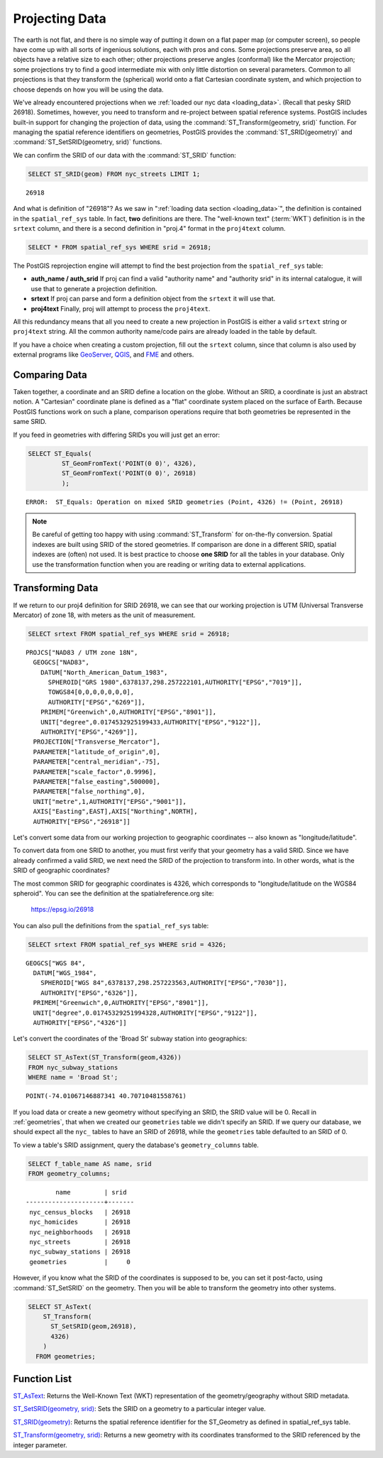 .. _projection:

Projecting Data
===============

The earth is not flat, and there is no simple way of putting it down on a flat paper map (or computer screen), so people have come up with all sorts of ingenious solutions, each with pros and cons. Some projections preserve area, so all objects have a relative size to each other; other projections preserve angles (conformal) like the Mercator projection; some projections try to find a good intermediate mix with only little distortion on several parameters. Common to all projections is that they transform the (spherical) world onto a flat Cartesian coordinate system, and which projection to choose depends on how you will be using the data.

We've already encountered projections when we :ref:`loaded our nyc data <loading_data>`.  (Recall that pesky SRID 26918).  Sometimes, however, you need to transform and re-project between spatial reference systems. PostGIS includes built-in support for changing the projection of data, using the :command:`ST_Transform(geometry, srid)` function. For managing the spatial reference identifiers on geometries, PostGIS provides the :command:`ST_SRID(geometry)` and :command:`ST_SetSRID(geometry, srid)` functions.

We can confirm the SRID of our data with the :command:`ST_SRID` function:

.. code-block:: sql

  SELECT ST_SRID(geom) FROM nyc_streets LIMIT 1;

::

  26918

And what is definition of "26918"? As we saw in ":ref:`loading data section <loading_data>`", the definition is contained in the ``spatial_ref_sys`` table. In fact, **two** definitions are there. The "well-known text" (:term:`WKT`) definition is in the ``srtext`` column, and there is a second definition in "proj.4" format in the ``proj4text`` column.

.. code-block:: sql

   SELECT * FROM spatial_ref_sys WHERE srid = 26918;

The PostGIS reprojection engine will attempt to find the best projection from the ``spatial_ref_sys`` table:

* **auth_name / auth_srid** If proj can find a valid "authority name" and "authority srid" in its internal catalogue, it will use that to generate a projection definition.
* **srtext** If proj can parse and form a definition object from the ``srtext`` it will use that.
* **proj4text** Finally, proj will attempt to process the ``proj4text``.

All this redundancy means that all you need to create a new projection in PostGIS is either a valid ``srtext`` string or ``proj4text`` string. All the common authority name/code pairs are already loaded in the table by default.

If you have a choice when creating a custom projection, fill out the ``srtext`` column, since that column is also used by external programs like `GeoServer <http://geoserver.org>`_, `QGIS <https://qgis.org>`_, and `FME <http://www.safe.com/>`_  and others.


Comparing Data
--------------

Taken together, a coordinate and an SRID define a location on the globe. Without an SRID, a coordinate is just an abstract notion. A "Cartesian" coordinate plane is defined as a "flat" coordinate system placed on the surface of Earth. Because PostGIS functions work on such a plane, comparison operations require that both geometries be represented in the same SRID.

If you feed in geometries with differing SRIDs you will just get an error:

.. code-block:: sql

  SELECT ST_Equals(
           ST_GeomFromText('POINT(0 0)', 4326),
           ST_GeomFromText('POINT(0 0)', 26918)
           );

::

  ERROR:  ST_Equals: Operation on mixed SRID geometries (Point, 4326) != (Point, 26918)


.. note::

   Be careful of getting too happy with using :command:`ST_Transform` for on-the-fly conversion. Spatial indexes are built using SRID of the stored geometries.  If comparison are done in a different SRID, spatial indexes are (often) not used. It is best practice to choose **one SRID** for all the tables in your database. Only use the transformation function when you are reading or writing data to external applications.


Transforming Data
-----------------

If we return to our proj4 definition for SRID 26918, we can see that our working projection is UTM (Universal Transverse Mercator) of zone 18, with meters as the unit of measurement.

.. code-block:: sql

   SELECT srtext FROM spatial_ref_sys WHERE srid = 26918;

::

  PROJCS["NAD83 / UTM zone 18N",
    GEOGCS["NAD83",
      DATUM["North_American_Datum_1983",
        SPHEROID["GRS 1980",6378137,298.257222101,AUTHORITY["EPSG","7019"]],
        TOWGS84[0,0,0,0,0,0,0],
        AUTHORITY["EPSG","6269"]],
      PRIMEM["Greenwich",0,AUTHORITY["EPSG","8901"]],
      UNIT["degree",0.0174532925199433,AUTHORITY["EPSG","9122"]],
      AUTHORITY["EPSG","4269"]],
    PROJECTION["Transverse_Mercator"],
    PARAMETER["latitude_of_origin",0],
    PARAMETER["central_meridian",-75],
    PARAMETER["scale_factor",0.9996],
    PARAMETER["false_easting",500000],
    PARAMETER["false_northing",0],
    UNIT["metre",1,AUTHORITY["EPSG","9001"]],
    AXIS["Easting",EAST],AXIS["Northing",NORTH],
    AUTHORITY["EPSG","26918"]]


Let's convert some data from our working projection to geographic coordinates -- also known as "longitude/latitude".

To convert data from one SRID to another, you must first verify that your geometry has a valid SRID. Since we have already confirmed a valid SRID, we next need the SRID of the projection to transform into. In other words, what is the SRID of geographic coordinates?

The most common SRID for geographic coordinates is 4326, which corresponds to "longitude/latitude on the WGS84 spheroid". You can see the definition at the spatialreference.org site:

  https://epsg.io/26918

You can also pull the definitions from the ``spatial_ref_sys`` table:

.. code-block:: sql

  SELECT srtext FROM spatial_ref_sys WHERE srid = 4326;

::

  GEOGCS["WGS 84",
    DATUM["WGS_1984",
      SPHEROID["WGS 84",6378137,298.257223563,AUTHORITY["EPSG","7030"]],
      AUTHORITY["EPSG","6326"]],
    PRIMEM["Greenwich",0,AUTHORITY["EPSG","8901"]],
    UNIT["degree",0.01745329251994328,AUTHORITY["EPSG","9122"]],
    AUTHORITY["EPSG","4326"]]

Let's convert the coordinates of the 'Broad St' subway station into geographics:

.. code-block:: sql

  SELECT ST_AsText(ST_Transform(geom,4326))
  FROM nyc_subway_stations
  WHERE name = 'Broad St';

::

  POINT(-74.01067146887341 40.70710481558761)

If you load data or create a new geometry without specifying an SRID, the SRID value will be 0.  Recall in :ref:`geometries`, that when we created our ``geometries`` table we didn't specify an SRID. If we query our database, we should expect all the ``nyc_`` tables to have an SRID of 26918, while  the ``geometries`` table defaulted to an SRID of 0.

To view a table's SRID assignment, query the database's ``geometry_columns`` table.

.. code-block:: sql

  SELECT f_table_name AS name, srid
  FROM geometry_columns;

::

          name         | srid
  ---------------------+-------
   nyc_census_blocks   | 26918
   nyc_homicides       | 26918
   nyc_neighborhoods   | 26918
   nyc_streets         | 26918
   nyc_subway_stations | 26918
   geometries          |     0


However, if you know what the SRID of the coordinates is supposed to be, you can set it post-facto, using :command:`ST_SetSRID` on the geometry. Then you will be able to transform the geometry into other systems.

.. code-block:: sql

  SELECT ST_AsText(
      ST_Transform(
        ST_SetSRID(geom,26918),
        4326)
      )
    FROM geometries;


Function List
-------------
`ST_AsText <http://postgis.net/docs/ST_AsText.html>`_: Returns the Well-Known Text (WKT) representation of the geometry/geography without SRID metadata.

`ST_SetSRID(geometry, srid) <http://postgis.net/docs/ST_SetSRID.html>`_: Sets the SRID on a geometry to a particular integer value.

`ST_SRID(geometry) <http://postgis.net/docs/ST_SRID.html>`_: Returns the spatial reference identifier for the ST_Geometry as defined in spatial_ref_sys table.

`ST_Transform(geometry, srid) <http://postgis.net/docs/ST_Transform.html>`_: Returns a new geometry with its coordinates transformed to the SRID referenced by the integer parameter.
